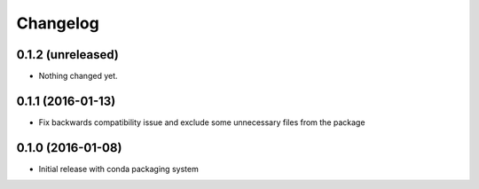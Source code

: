 Changelog
=========

0.1.2 (unreleased)
------------------

- Nothing changed yet.


0.1.1 (2016-01-13)
------------------

- Fix backwards compatibility issue and exclude some unnecessary files from the package


0.1.0 (2016-01-08)
------------------

- Initial release with conda packaging system
